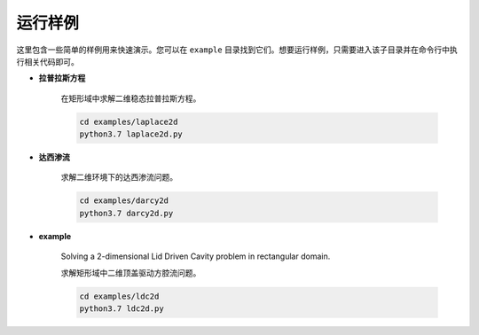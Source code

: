 运行样例
===============

这里包含一些简单的样例用来快速演示。您可以在 ``example`` 目录找到它们。想要运行样例，只需要进入该子目录并在命令行中执行相关代码即可。

- **拉普拉斯方程**

    在矩形域中求解二维稳态拉普拉斯方程。

    .. code-block::

        cd examples/laplace2d
        python3.7 laplace2d.py

- **达西渗流**

    求解二维环境下的达西渗流问题。

    .. code-block::
        
        cd examples/darcy2d
        python3.7 darcy2d.py

- **example**

    Solving a 2-dimensional Lid Driven Cavity problem in rectangular domain.

    求解矩形域中二维顶盖驱动方腔流问题。

    .. code-block::

           cd examples/ldc2d
           python3.7 ldc2d.py